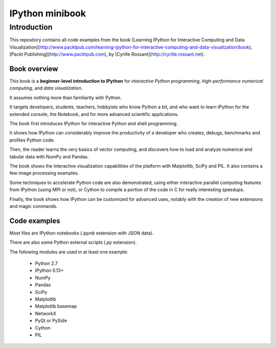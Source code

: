 ﻿

.. index::
   pair: Minibook ; IPython


.. _ipython_minibook:

=================================================
IPython minibook
=================================================

.. seealso::

   - https://github.com/rossant/ipython-minibook
   


Introduction
=============

This repository contains all code examples from the book [Learning IPython for 
Interactive Computing and Data Visualization](http://www.packtpub.com/learning-ipython-for-interactive-computing-and-data-visualization/book), 
[Packt Publishing](http://www.packtpub.com), by [Cyrille Rossant](http://cyrille.rossant.net).


Book overview
-------------

This book is a **beginner-level introduction to IPython** for *interactive 
Python programming*, *high-performance numerical computing*, and *data visualization*. 

It assumes nothing more than familiarity with Python. 

It targets developers, students, teachers, hobbyists who know Python a bit, and 
who want to learn IPython for the extended console, the Notebook, and for more 
advanced scientific applications.

The book first introduces IPython for interactive Python and shell programming. 

It shows how IPython can considerably improve the productivity of a developer 
who creates, debugs, benchmarks and profiles Python code.

Then, the reader learns the very basics of vector computing, and discovers how 
to load and analyze numerical and tabular data with NumPy and Pandas. 

The book shows the interactive visualization capabilities of the platform with 
Matplotlib, SciPy and PIL. It also contains a few image processing examples.

Some techniques to accelerate Python code are also demonstrated, using either 
interactive parallel computing features from IPython (using MPI or not), or 
Cython to compile a portion of the code in C for really interesting speedups.

Finally, the book shows how IPython can be customized for advanced uses, notably 
with the creation of new extensions and magic commands.


Code examples
-------------

Most files are IPython notebooks (`.ipynb` extension with JSON data). 

There are also some Python external scripts (`.py` extension).

The following modules are used in at least one example:

  * Python 2.7
  * IPython 0.13+
  * NumPy
  * Pandas
  * SciPy
  * Matplotlib
  * Matplotlib basemap
  * NetworkX
  * PyQt or PySide
  * Cython
  * PIL
  
